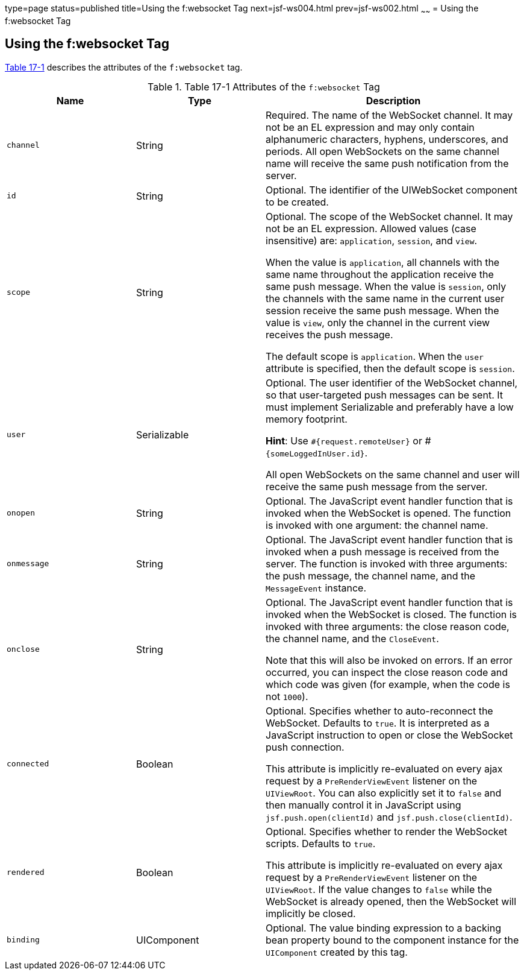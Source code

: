 type=page
status=published
title=Using the f:websocket Tag
next=jsf-ws004.html
prev=jsf-ws002.html
~~~~~~
= Using the f:websocket Tag


[[using-the-fwebsocket-tag]]
Using the f:websocket Tag
-------------------------

link:#attributes-of-the-f:websocket-tag[Table 17-1] describes the attributes of
the `f:websocket` tag.


[[attributes-of-the-f:websocket-tag]]

[cols="1,1,2",options="header",]
.Table 17-1 Attributes of the `f:websocket` Tag
|===
|Name |Type |Description

|`channel` |String |Required. The name of the WebSocket channel. It may not
be an EL expression and may only contain alphanumeric characters, hyphens,
underscores, and periods. All open WebSockets on the same channel name will
receive the same push notification from the server.

|`id` |String |Optional. The identifier of the UIWebSocket component to be created.

|`scope` |String  |Optional. The scope of the WebSocket channel. It may not be
an EL expression. Allowed values (case insensitive) are: `application`, `session`,
and `view`.

When the value is `application`, all channels with the same name throughout the
application receive the same push message. When the value is `session`, only the
channels with the same name in the current user session receive the same push
message. When the value is `view`, only the channel in the current view receives
the push message.

The default scope is `application`. When the `user` attribute is specified,
then the default scope is `session`.

|`user` |Serializable   |Optional. The user identifier of the WebSocket channel,
so that user-targeted push messages can be sent. It must implement Serializable
and preferably have a low memory footprint.

*Hint*: Use `#{request.remoteUser}` or #`{someLoggedInUser.id}`.

All open WebSockets on the same channel and user will receive the same push
message from the server.

|`onopen` |String   |Optional. The JavaScript event handler function that is
invoked when the WebSocket is opened. The function is invoked with one argument:
the channel name.

|`onmessage` |String  |Optional. The JavaScript event handler function that is
invoked when a push message is received from the server. The function is invoked
with three arguments: the push message, the channel name, and the `MessageEvent`
instance.

|`onclose` |String  |Optional. The JavaScript event handler function that is
invoked when the WebSocket is closed. The function is invoked with three
arguments: the close reason code, the channel name, and the `CloseEvent`.

Note that this will also be invoked on errors. If an error occurred, you can
inspect the close reason code and which code was given (for example, when the
code is not `1000`).

|`connected` |Boolean  |Optional. Specifies whether to auto-reconnect the
WebSocket. Defaults to `true`. It is interpreted as a JavaScript instruction to
open or close the WebSocket push connection.

This attribute is implicitly re-evaluated on every ajax request by a
`PreRenderViewEvent` listener on the `UIViewRoot`. You can also explicitly set it
to `false` and then manually control it in JavaScript using `jsf.push.open(clientId)`
and `jsf.push.close(clientId)`.

|`rendered` |Boolean  |Optional. Specifies whether to render the WebSocket scripts.
Defaults to `true`.

This attribute is implicitly re-evaluated on every ajax request by a
`PreRenderViewEvent` listener on the `UIViewRoot`. If the value changes to `false`
while the WebSocket is already opened, then the WebSocket will implicitly be closed.

|`binding` |UIComponent  |Optional. The value binding expression to a backing
bean property bound to the component instance for the `UIComponent` created by
this tag.

|===
